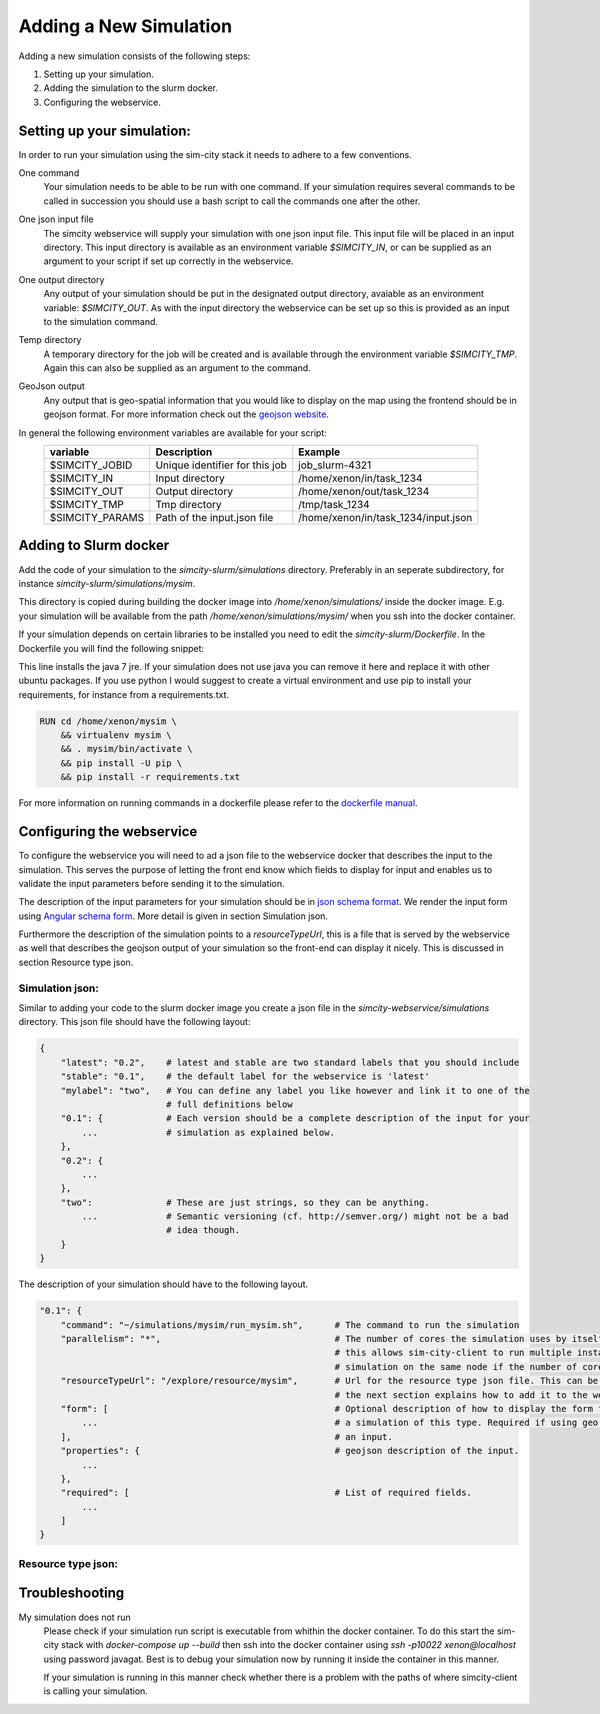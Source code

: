 .. _newsim:

Adding a New Simulation
***********************

Adding a new simulation consists of the following steps:

1.  Setting up your simulation.
2.  Adding the simulation to the slurm docker.
3.  Configuring the webservice.

Setting up your simulation:
===========================
In order to run your simulation using the sim-city stack it needs to adhere to a few conventions.

One command
    Your simulation needs to be able to be run with one command. If your simulation requires
    several commands to be called in succession you should use a bash script to call the commands
    one after the other.

One json input file
    The simcity webservice will supply your simulation with one json input file. This input file will be
    placed in an input directory. This input directory is available as an environment variable *$SIMCITY_IN*, or can be supplied
    as an argument to your script if set up correctly in the webservice.

One output directory
    Any output of your simulation should be put in the designated output directory, avaiable as an environment variable: *$SIMCITY_OUT*.
    As with the input directory the webservice can be set up so this is provided as an input to the simulation command.

Temp directory
    A temporary directory for the job will be created and is available through the environment variable *$SIMCITY_TMP*. Again this can
    also be supplied as an argument to the command.

GeoJson output
    Any output that is geo-spatial information that you would like to display on the map using the frontend should be in geojson format.
    For more information check out the `geojson website <http://geojson.org/>`__.


In general the following environment variables are available for your script:
    ===============     ==============================      ===================================
    variable            Description                         Example
    ===============     ==============================      ===================================
    $SIMCITY_JOBID      Unique identifier for this job      job_slurm-4321
    $SIMCITY_IN         Input directory                     /home/xenon/in/task_1234
    $SIMCITY_OUT        Output directory                    /home/xenon/out/task_1234
    $SIMCITY_TMP        Tmp directory                       /tmp/task_1234
    $SIMCITY_PARAMS     Path of the input.json file         /home/xenon/in/task_1234/input.json
    ===============     ==============================      ===================================

Adding to Slurm docker
======================
Add the code of your simulation to the *simcity-slurm/simulations* directory. Preferably in an seperate subdirectory, for instance
*simcity-slurm/simulations/mysim*.

This directory is copied during building the docker image into */home/xenon/simulations/* inside the docker image.
E.g. your simulation will be available from the path */home/xenon/simulations/mysim/* when you ssh into the docker container.

If your simulation depends on certain libraries to be installed you need to edit the *simcity-slurm/Dockerfile*.
In the Dockerfile you will find the following snippet:

.. code: docker

    # Add the dependencies for your simulation here
    USER root
    RUN export DEBIAN_FRONTEND=noninteractive && apt-get install -y openjdk-7-jre

This line installs the java 7 jre. If your simulation does not use java you can remove it here and replace it with other ubuntu packages.
If you use python I would suggest to create a virtual environment and use pip to install your requirements, for instance from a requirements.txt.

.. code:: docker

    RUN cd /home/xenon/mysim \ 
        && virtualenv mysim \
        && . mysim/bin/activate \
        && pip install -U pip \
        && pip install -r requirements.txt

For more information on running commands in a dockerfile please refer to the `dockerfile manual <https://docs.docker.com/engine/reference/builder/#/run>`__.

Configuring the webservice
==========================

To configure the webservice you will need to ad a json file to the webservice docker that describes the input to the simulation.
This serves the purpose of letting the front end know which fields to display for input and enables us to validate the input parameters
before sending it to the simulation.

The description of the input parameters for your simulation should be in `json schema format <http://json-schema.org/>`__.
We render the input form using `Angular schema form <http://schemaform.io/>`__. More detail is given in section Simulation json.

Furthermore the description of the simulation points to a *resourceTypeUrl*, this is a file that is served by the webservice as well
that describes the geojson output of your simulation so the front-end can display it nicely. This is discussed in section Resource type json.

Simulation json:
----------------
Similar to adding your code to the slurm docker image you create a json file in the *simcity-webservice/simulations* directory.
This json file should have the following layout:

.. code:: json

    {
        "latest": "0.2",    # latest and stable are two standard labels that you should include 
        "stable": "0.1",    # the default label for the webservice is 'latest'
        "mylabel": "two",   # You can define any label you like however and link it to one of the
                            # full definitions below
        "0.1": {            # Each version should be a complete description of the input for your
            ...             # simulation as explained below.
        },
        "0.2": {
            ...
        },
        "two":              # These are just strings, so they can be anything.
            ...             # Semantic versioning (cf. http://semver.org/) might not be a bad
                            # idea though.
        }
    }


The description of your simulation should have to the following layout. 

.. code:: json

    "0.1": {
        "command": "~/simulations/mysim/run_mysim.sh",      # The command to run the simulation
        "parallelism": "*",                                 # The number of cores the simulation uses by itself, * means all.
                                                            # this allows sim-city-client to run multiple instances of your
                                                            # simulation on the same node if the number of cores allows. 
        "resourceTypeUrl": "/explore/resource/mysim",       # Url for the resource type json file. This can be any url, but
                                                            # the next section explains how to add it to the webservice
        "form": [                                           # Optional description of how to display the form for submitting
            ...                                             # a simulation of this type. Required if using geo coordinates as
        ],                                                  # an input.
        "properties": {                                     # geojson description of the input.
            ...
        },
        "required": [                                       # List of required fields.
            ...
        ]
    }

Resource type json:
-------------------

Troubleshooting
===============

My simulation does not run
    Please check if your simulation run script is executable from whithin the docker container. To do this start the sim-city stack
    with *docker-compose up --build* then ssh into the docker container using *ssh -p10022 xenon@localhost* using password javagat.
    Best is to debug your simulation now by running it inside the container in this manner.

    If your simulation is running in this manner check whether there is a problem with the paths of where simcity-client is calling
    your simulation.